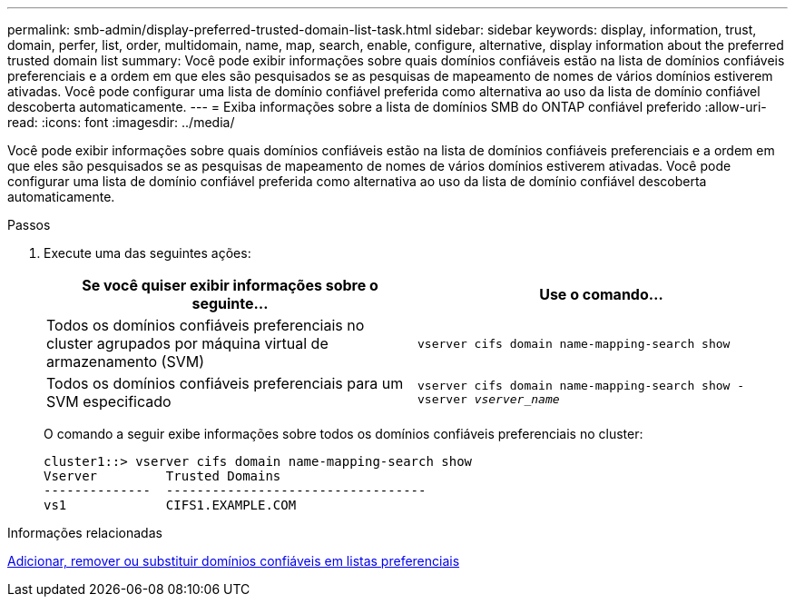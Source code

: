 ---
permalink: smb-admin/display-preferred-trusted-domain-list-task.html 
sidebar: sidebar 
keywords: display, information, trust, domain, perfer, list, order, multidomain, name, map, search, enable, configure, alternative, display information about the preferred trusted domain list 
summary: Você pode exibir informações sobre quais domínios confiáveis estão na lista de domínios confiáveis preferenciais e a ordem em que eles são pesquisados se as pesquisas de mapeamento de nomes de vários domínios estiverem ativadas. Você pode configurar uma lista de domínio confiável preferida como alternativa ao uso da lista de domínio confiável descoberta automaticamente. 
---
= Exiba informações sobre a lista de domínios SMB do ONTAP confiável preferido
:allow-uri-read: 
:icons: font
:imagesdir: ../media/


[role="lead"]
Você pode exibir informações sobre quais domínios confiáveis estão na lista de domínios confiáveis preferenciais e a ordem em que eles são pesquisados se as pesquisas de mapeamento de nomes de vários domínios estiverem ativadas. Você pode configurar uma lista de domínio confiável preferida como alternativa ao uso da lista de domínio confiável descoberta automaticamente.

.Passos
. Execute uma das seguintes ações:
+
|===
| Se você quiser exibir informações sobre o seguinte... | Use o comando... 


 a| 
Todos os domínios confiáveis preferenciais no cluster agrupados por máquina virtual de armazenamento (SVM)
 a| 
`vserver cifs domain name-mapping-search show`



 a| 
Todos os domínios confiáveis preferenciais para um SVM especificado
 a| 
`vserver cifs domain name-mapping-search show -vserver _vserver_name_`

|===
+
O comando a seguir exibe informações sobre todos os domínios confiáveis preferenciais no cluster:

+
[listing]
----
cluster1::> vserver cifs domain name-mapping-search show
Vserver         Trusted Domains
--------------  ----------------------------------
vs1             CIFS1.EXAMPLE.COM
----


.Informações relacionadas
xref:add-remove-replace-trusted-domains-preferred-lists-task.adoc[Adicionar, remover ou substituir domínios confiáveis em listas preferenciais]
